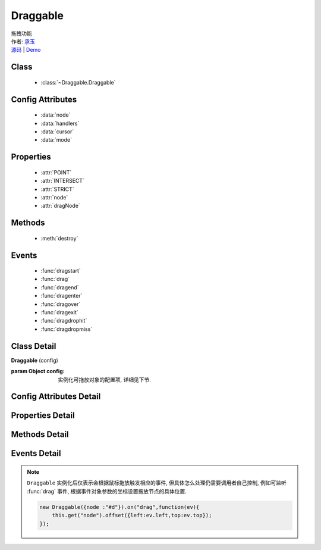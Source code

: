 ﻿.. module:: Draggable

Draggable
===============================================

|  拖拽功能
|  作者: `承玉 <yiminghe@gmail.com>`_
|  `源码 <https://github.com/kissyteam/kissy/tree/master/src/dd/draggable.js>`_ | `Demo <../../../demo/component/dd/draggable.html>`_

.. versionadded:: 1.2

Class
-----------------------------------------------

  * :class:`~Draggable.Draggable`

Config Attributes
-----------------------------------------------

  * :data:`node`
  * :data:`handlers`
  * :data:`cursor`
  * :data:`mode`
  
Properties
-----------------------------------------------

  * :attr:`POINT`
  * :attr:`INTERSECT`
  * :attr:`STRICT`
  * :attr:`node`
  * :attr:`dragNode`
  
Methods
-----------------------------------------------

  * :meth:`destroy`

Events
-----------------------------------------------

  * :func:`dragstart`
  * :func:`drag`
  * :func:`dragend`
  * :func:`dragenter`
  * :func:`dragover`
  * :func:`dragexit`
  * :func:`dragdrophit`
  * :func:`dragdropmiss`


Class Detail
-----------------------------------------------

.. class:: Draggable
    
    | **Draggable** (config)
    
    :param Object config: 实例化可拖放对象的配置项, 详细见下节.

Config Attributes Detail
-----------------------------------------------

.. data:: node

    {String|HTMLElement} - 将要进行拖放的节点.

.. data:: handlers

    {Array<String|HTMLElement>} - 作为鼠标在其上按下时触发节点拖放的钩子. 如果不设置, 则整个 ``node`` 作为触发钩子.

    .. note ::

        handlers 的每个元素 DOM 节点必须位于配置项 ``node`` DOM 子树中.

.. data:: cursor

    {String} - 默认值 "move", handlers 元素中的每个元素要设置的鼠标样式.

.. data:: mode

    {String} - 枚举值, 默认值 "point", 和 ``Droppable`` 关联, 决定何时和可放对象开始交互(触发相应事件), 可取值 "point","intersect","strict"

        * 在 "point" 模式下, 只要鼠标略过可放对象, 即开始和可放对象交互.
        * 在 "intersect" 模式下, 只要拖动对象和可放对象有交集, 即开始和可放对象交互.
        * 在 "strict" 模式下, 只有拖动对象完全位于可放对象内, 才开始和可放对象交互.


Properties Detail
-----------------------------------------------

.. attribute:: POINT

    ``static``, {String} - 等于 "point"
    
.. attribute:: INTERSECT

    ``static``, {String} - 等于 "intersect"
    
.. attribute:: STRICT

    ``static``, {String} - 等于 "strict"

.. attribute:: node

    {KISSY.Node} - 表示当前拖动的节点, 在应用 ``DD.Proxy`` 时表示代理节点.
    
.. attribute:: dragNode

    {KISSY.Node} - 表示配置项中  :attr:`node` 的值.

    .. note::

        实例属性通过 ``get`` 方法获取, 例如 ``drag.get("node")``


Methods Detail
-----------------------------------------------

.. method:: destroy
    
    | **destroy** ()
    | 销毁当前可拖放对象实例, 清除绑定事件.     

Events Detail
-----------------------------------------------

.. function:: dragstart

    | **dragstart** ( ev )
    | 当可拖放对象开始被用户拖放时触发.
    
    :param Object ev.drag: 自身, 当前拖放对象.

.. function:: drag

    | **drag** ( ev )
    | 当可拖放对象拖放过程中触发.
    
    :param Number ev.left: 拖放节点应该设置的相对文档根节点的横坐标位置.
    :param Number ev.top: 拖放节点应该设置的相对文档根节点的纵坐标位置.
    :param Number ev.pageX: 当前鼠标的绝对横坐标.
    :param Number ev.pageY: 当前鼠标的绝对纵坐标.
    :param Object ev.drag: 自身, 当前拖放对象.

.. function:: dragend

    | **dragend** ( ev )
    | 当用户鼠标弹起放弃拖放时触发.

    :param Object ev.drag: 自身, 当前拖放对象.

.. function:: dragenter

    | **dragenter** ( ev )
    | 当前 Draggable 对象达到一个 Droppable 对象时触发, 可简单理解成 mouseenter.

    :param Object ev.drag: 自身, 当前拖放对象.
    :param Object ev.drop: 当前交互的Droppable对象.
    
.. function:: dragover

    | **dragover** ( ev )
    | 当前 Draggable 对象在一个 Droppable 实例上移动时触发, 可简单理解成 mouseover.

    :param Object ev.drag: 自身, 当前拖放对象.
    :param Object ev.drop: 当前交互的Droppable对象.

.. function:: dragexit

    | **dragexit** ( ev )
    | 当前 Draggable 对象离开一个 Droppable 实例上移动时触发, 可简单理解成 mouseleave.

    :param Object ev.drag: 自身, 当前拖放对象.
    :param Object ev.drop: 当前交互的Droppable对象.
    
.. function:: dragdrophit

    | **dragdrophit** ( ev )
    | 当前 Draggable 对象被放置在一个 Droppable 实例时触发.

    :param Object ev.drag: 自身, 当前拖放对象.
    :param Object ev.drop: 当前交互的Droppable对象.
    
.. function:: dragdropmiss

    | **dragdropmiss** ( ev )
    | 当用户鼠标弹起但是没有放置当前 ``Draggable`` 对象到一个 Droppable 对象时触发.

    :param Object ev.drag: 自身, 当前拖放对象.

.. note ::

    ``Draggable`` 实例化后仅表示会根据鼠标拖放触发相应的事件, 但具体怎么处理仍需要调用者自己控制, 
    例如可监听 :func:`drag` 事件, 根据事件对象参数的坐标设置拖放节点的具体位置.
    
    .. code-block:: javascript

        new Draggable({node :"#d"}).on("drag",function(ev){
            this.get("node").offset({left:ev.left,top:ev.top});
        });
                
                              
